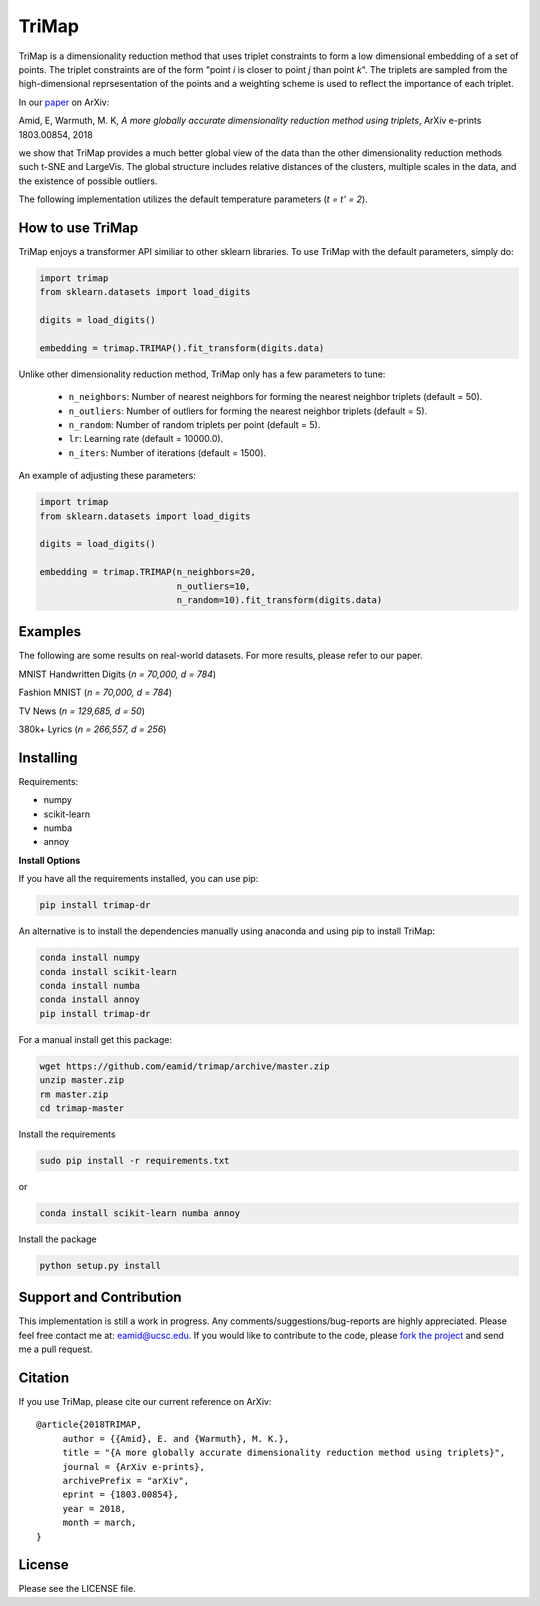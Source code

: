 
======
TriMap
======

TriMap is a dimensionality reduction method that uses triplet constraints
to form a low dimensional embedding of a set of points. The triplet constraints
are of the form "point *i* is closer to point *j* than point *k*". The triplets are 
sampled from the high-dimensional reprsesentation of the points and a weighting 
scheme is used to reflect the importance of each triplet. 

In our `paper <https://arxiv.org/abs/1803.00854>`_ on ArXiv:

Amid, E, Warmuth, M. K, *A more globally accurate dimensionality reduction method using triplets*, ArXiv e-prints 1803.00854, 2018

we show that TriMap provides a much better global view of the data than the
other dimensionality reduction methods such t-SNE and LargeVis. The global 
structure includes relative distances of the clusters, multiple scales in 
the data, and the existence of possible outliers.

The following implementation utilizes the default temperature parameters (*t = t' = 2*).

-----------------
How to use TriMap
-----------------

TriMap enjoys a transformer API similiar to other sklearn libraries. To use 
TriMap with the default parameters, simply do:

.. code:: python

    import trimap
    from sklearn.datasets import load_digits

    digits = load_digits()

    embedding = trimap.TRIMAP().fit_transform(digits.data)

Unlike other dimensionality reduction method, TriMap only has a few parameters
to tune:

 -  ``n_neighbors``: Number of nearest neighbors for forming the nearest neighbor triplets (default = 50).

 -  ``n_outliers``: Number of outliers for forming the nearest neighbor triplets (default = 5).

 -  ``n_random``: Number of random triplets per point (default = 5).

 -  ``lr``: Learning rate (default = 10000.0).

 -  ``n_iters``: Number of iterations (default = 1500).

An example of adjusting these parameters:

.. code:: python

    import trimap
    from sklearn.datasets import load_digits

    digits = load_digits()

    embedding = trimap.TRIMAP(n_neighbors=20,
                              n_outliers=10,
                              n_random=10).fit_transform(digits.data)


--------
Examples
--------

The following are some results on real-world datasets. For more results, please refer
to our paper.

MNIST Handwritten Digits (*n = 70,000, d = 784*)

.. image:: results/mnist_trimap.png
    :alt: TriMap embedding of the MNIST dataset

Fashion MNIST (*n = 70,000, d = 784*)

.. image:: results/fmnist_trimap.png
    :alt: TriMap embedding of the Fashion MNIST dataset

TV News (*n = 129,685, d = 50*)

.. image:: results/tvnews_trimap.png
    :alt: TriMap embedding of the TV News dataset

380k+ Lyrics (*n = 266,557, d = 256*)

.. image:: results/lyrics380k_trimap.png
    :alt: TriMap embedding of the 380k+ Lyrics dataset

----------
Installing
----------

Requirements:

* numpy
* scikit-learn
* numba
* annoy

**Install Options**

If you have all the requirements installed, you can use pip:

.. code:: bash

    pip install trimap-dr

An alternative is to install the dependencies manually using anaconda and using pip 
to install TriMap:

.. code:: bash

    conda install numpy
    conda install scikit-learn
    conda install numba
    conda install annoy
    pip install trimap-dr

For a manual install get this package:

.. code:: bash

    wget https://github.com/eamid/trimap/archive/master.zip
    unzip master.zip
    rm master.zip
    cd trimap-master

Install the requirements

.. code:: bash

    sudo pip install -r requirements.txt

or

.. code:: bash

    conda install scikit-learn numba annoy

Install the package

.. code:: bash

    python setup.py install

------------------------
Support and Contribution
------------------------

This implementation is still a work in progress. Any comments/suggestions/bug-reports
are highly appreciated. Please feel free contact me at: eamid@ucsc.edu. If you would 
like to contribute to the code, please `fork the project <https://github.com/eamid/trimap/issues#fork-destination-box>`_
and send me a pull request.

--------
Citation
--------

If you use TriMap, please cite our current reference on ArXiv:

::

   @article{2018TRIMAP,
        author = {{Amid}, E. and {Warmuth}, M. K.},
        title = "{A more globally accurate dimensionality reduction method using triplets}",
        journal = {ArXiv e-prints},
        archivePrefix = "arXiv",
        eprint = {1803.00854},
        year = 2018,
        month = march,
   }



-------
License
-------

Please see the LICENSE file.



